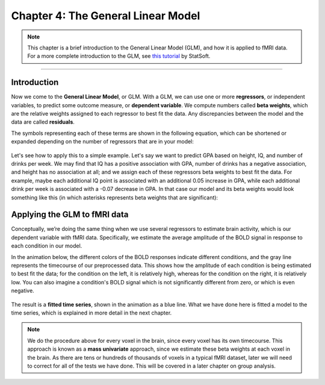 .. _04_Stats_General_Linear_Model.rst

Chapter 4: The General Linear Model
==================

.. note::

  This chapter is a brief introduction to the General Linear Model (GLM), and how it is applied to fMRI data. For a more complete introduction to the GLM, see `this tutorial <http://www.statsoft.com/Textbook/General-Linear-Models>`__ by StatSoft.

---------
 
Introduction
**********


Now we come to the **General Linear Model**, or GLM. With a GLM, we can use one or more **regressors**, or independent variables, to predict some outcome measure, or **dependent variable**. We compute numbers called **beta weights**, which are the relative weights assigned to each regressor to best fit the data. Any discrepancies between the model and the data are called **residuals**.

The symbols representing each of these terms are shown in the following equation, which can be shortened or expanded depending on the number of regressors that are in your model:

.. figure:: GLM_Equation.png

Let's see how to apply this to a simple example. Let's say we want to predict GPA based on height, IQ, and number of drinks per week. We may find that IQ has a positive association with GPA, number of drinks has a negative association, and height has no association at all; and we assign each of these regressors beta weights to best fit the data. For example, maybe each additional IQ point is associated with an additional 0.05 increase in GPA, while each additional drink per week is associated with a -0.07 decrease in GPA. In that case our model and its beta weights would look something like this (in which asterisks represents beta weights that are significant):

.. figure:: GLM_Example.png


Applying the GLM to fMRI data
**********

Conceptually, we’re doing the same thing when we use several regressors to estimate brain activity, which is our dependent variable with fMRI data. Specifically, we estimate the average amplitude of the BOLD signal in response to each condition in our model. 

In the animation below, the different colors of the BOLD responses indicate different conditions, and the gray line represents the timecourse of our preprocessed data. This shows how the amplitude of each condition is being estimated to best fit the data; for the condition on the left, it is relatively high, whereas for the condition on the right, it is relatively low. You can also imagine a condition's BOLD signal which is not significantly different from zero, or which is even negative.

.. figure:: GLM_fMRI_Data.gif

The result is a **fitted time series**, shown in the animation as a blue line. What we have done here is fitted a model to the time series, which is explained in more detail in the next chapter.

.. note::

  We do the procedure above for every voxel in the brain, since every voxel has its own timecourse. This approach is known as a **mass univariate** approach, since we estimate these beta weights at each voxel in the brain. As there are tens or hundreds of thousands of voxels in a typical fMRI dataset, later we will need to correct for all of the tests we have done. This will be covered in a later chapter on group analysis.
